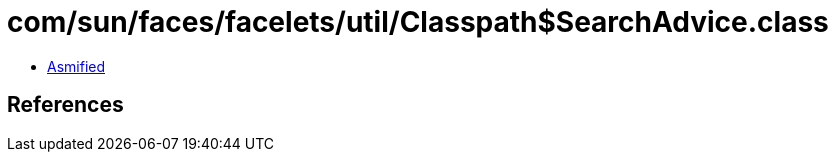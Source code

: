 = com/sun/faces/facelets/util/Classpath$SearchAdvice.class

 - link:Classpath$SearchAdvice-asmified.java[Asmified]

== References

